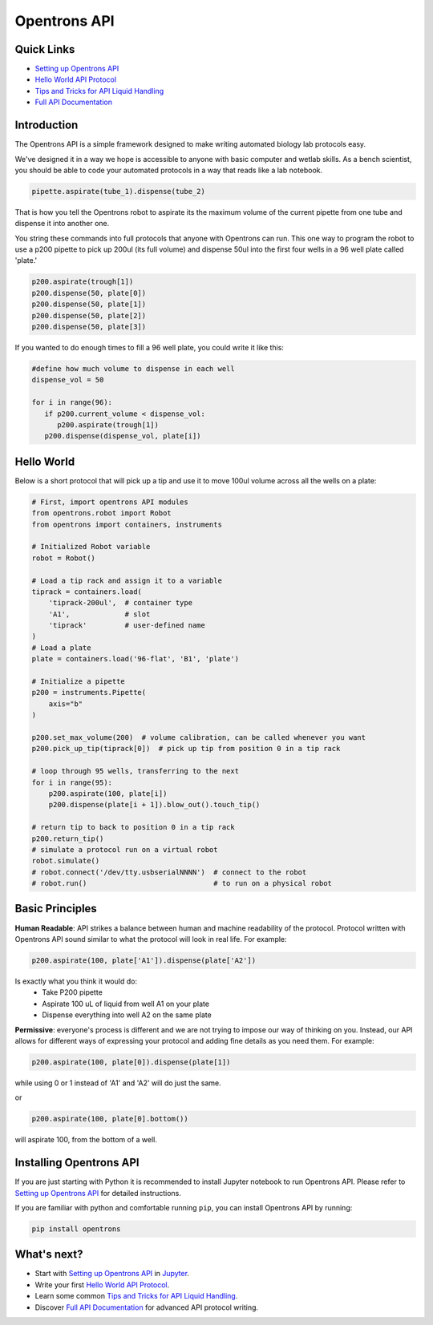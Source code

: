 =============
Opentrons API
=============

.. image:: https://travis-ci.org/OpenTrons/opentrons-api.svg?branch=master
   :target: https://travis-ci.org/OpenTrons/opentrons-api
   :alt: Build Status

.. image:: https://coveralls.io/repos/github/OpenTrons/opentrons-api/badge.svg?branch=master
   :target: https://coveralls.io/github/OpenTrons/opentrons-api?branch=master
   :alt: Coverage Status

.. _Setting up Opentrons API: http://opentrons.github.io/opentrons-api/index.html#installing-opentrons-api
.. _Hello World API Protocol: http://opentrons.github.io/opentrons-api/index.html#hello-world 
.. _Tips and Tricks for API Liquid Handling: http://opentrons.github.io/opentrons-api/tips_and_tricks.html
.. _Full API Documentation: http://opentrons.github.io/opentrons-api/api.html

Quick Links
-----------

* `Setting up Opentrons API`_
* `Hello World API Protocol`_
* `Tips and Tricks for API Liquid Handling`_
* `Full API Documentation`_

Introduction
------------

The Opentrons API is a simple framework designed to make writing automated biology lab protocols easy. 

We've designed it in a way we hope is accessible to anyone with basic computer and wetlab skills. As a bench scientist, you should be able to code your automated protocols in a way that reads like a lab notebook. 

.. code-block:: python
   
   pipette.aspirate(tube_1).dispense(tube_2)

That is how you tell the Opentrons robot to aspirate its the maximum volume of the current pipette from one tube and dispense it into another one. 

You string these commands into full protocols that anyone with Opentrons can run. This one way to program the robot to use a p200 pipette to pick up 200ul (its full volume) and dispense 50ul into the first four wells in a 96 well plate called 'plate.'

.. code-block:: python
   
   p200.aspirate(trough[1])
   p200.dispense(50, plate[0])
   p200.dispense(50, plate[1])
   p200.dispense(50, plate[2])
   p200.dispense(50, plate[3])

If you wanted to do enough times to fill a 96 well plate, you could write it like this:

.. code-block:: python
   
   #define how much volume to dispense in each well
   dispense_vol = 50
   
   for i in range(96):
      if p200.current_volume < dispense_vol:
         p200.aspirate(trough[1])
      p200.dispense(dispense_vol, plate[i])

Hello World
-----------

Below is a short protocol that will pick up a tip and use it to move 100ul volume across all the wells on a plate:

.. code-block:: python

  # First, import opentrons API modules
  from opentrons.robot import Robot
  from opentrons import containers, instruments

  # Initialized Robot variable
  robot = Robot()

  # Load a tip rack and assign it to a variable
  tiprack = containers.load(
      'tiprack-200ul',  # container type
      'A1',             # slot
      'tiprack'         # user-defined name
  )
  # Load a plate
  plate = containers.load('96-flat', 'B1', 'plate')
  
  # Initialize a pipette    
  p200 = instruments.Pipette(
      axis="b"
  )

  p200.set_max_volume(200)  # volume calibration, can be called whenever you want
  p200.pick_up_tip(tiprack[0])  # pick up tip from position 0 in a tip rack

  # loop through 95 wells, transferring to the next
  for i in range(95):
      p200.aspirate(100, plate[i])
      p200.dispense(plate[i + 1]).blow_out().touch_tip()

  # return tip to back to position 0 in a tip rack
  p200.return_tip()
  # simulate a protocol run on a virtual robot
  robot.simulate()
  # robot.connect('/dev/tty.usbserialNNNN')  # connect to the robot
  # robot.run()                              # to run on a physical robot

Basic Principles
----------------

**Human Readable**: API strikes a balance between human and machine readability of the protocol. Protocol written with Opentrons API sound similar to what the protocol will look in real life. For example:

.. code-block:: python

  p200.aspirate(100, plate['A1']).dispense(plate['A2'])

Is exactly what you think it would do: 
  * Take P200 pipette
  * Aspirate 100 uL of liquid from well A1 on your plate
  * Dispense everything into well A2 on the same plate

**Permissive**: everyone's process is different and we are not trying to impose our way of thinking on you. Instead, our API allows for different ways of expressing your protocol and adding fine details as you need them. 
For example:

.. code-block:: python

  p200.aspirate(100, plate[0]).dispense(plate[1])

while using 0 or 1 instead of 'A1' and 'A2' will do just the same.

or

.. code-block:: python

  p200.aspirate(100, plate[0].bottom())

will aspirate 100, from the bottom of a well.

Installing Opentrons API
------------------------
If you are just starting with Python it is recommended to install Jupyter notebook to run Opentrons API. Please refer to `Setting up Opentrons API`_ for detailed instructions.

If you are familiar with python and comfortable running ``pip``, you can install Opentrons API by running:

.. code-block:: bash

  pip install opentrons

What's next?
---------------
* Start with `Setting up Opentrons API`_ in `Jupyter <http://jupyter.org/>`_.
* Write your first `Hello World API Protocol`_.
* Learn some common `Tips and Tricks for API Liquid Handling`_.
* Discover `Full API Documentation`_ for advanced API protocol writing.